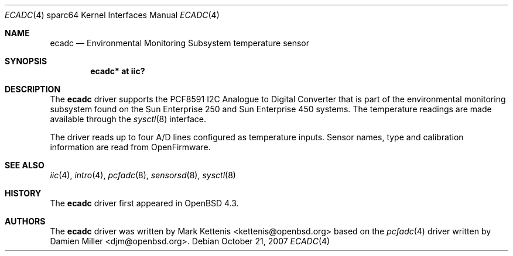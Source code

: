 .\"
.\" Copyright (c) 2006 Damien Miller <djm@openbsd.org>
.\"
.\" Permission to use, copy, modify, and distribute this software for any
.\" purpose with or without fee is hereby granted, provided that the above
.\" copyright notice and this permission notice appear in all copies.
.\"
.\" THE SOFTWARE IS PROVIDED "AS IS" AND THE AUTHOR DISCLAIMS ALL WARRANTIES
.\" WITH REGARD TO THIS SOFTWARE INCLUDING ALL IMPLIED WARRANTIES OF
.\" MERCHANTABILITY AND FITNESS. IN NO EVENT SHALL THE AUTHOR BE LIABLE FOR
.\" ANY SPECIAL, DIRECT, INDIRECT, OR CONSEQUENTIAL DAMAGES OR ANY DAMAGES
.\" WHATSOEVER RESULTING FROM LOSS OF USE, DATA OR PROFITS, WHETHER IN AN
.\" ACTION OF CONTRACT, NEGLIGENCE OR OTHER TORTIOUS ACTION, ARISING OUT OF
.\" OR IN CONNECTION WITH THE USE OR PERFORMANCE OF THIS SOFTWARE.
.\"
.Dd $Mdocdate: October 21 2007 $
.Dt ECADC 4 sparc64
.Os
.Sh NAME
.Nm ecadc
.Nd Environmental Monitoring Subsystem temperature sensor
.Sh SYNOPSIS
.Cd "ecadc* at iic?"
.Sh DESCRIPTION
The
.Nm
driver supports the PCF8591 I2C Analogue to Digital Converter that is
part of the environmental monitoring subsystem found on the Sun
Enterprise 250 and Sun Enterprise 450 systems.
The temperature readings are made available through the
.Xr sysctl 8
interface.
.Pp
The driver reads up to four A/D lines configured as temperature inputs.
Sensor names, type and calibration information are read from OpenFirmware.
.Sh SEE ALSO
.Xr iic 4 ,
.Xr intro 4 ,
.Xr pcfadc 8 ,
.Xr sensorsd 8 ,
.Xr sysctl 8
.Sh HISTORY
The
.Nm
driver first appeared in
.Ox 4.3 .
.Sh AUTHORS
.An -nosplit
The
.Nm
driver was written by
.An Mark Kettenis Aq kettenis@openbsd.org
based on the
.Xr pcfadc 4
driver written by
.An Damien Miller Aq djm@openbsd.org .
